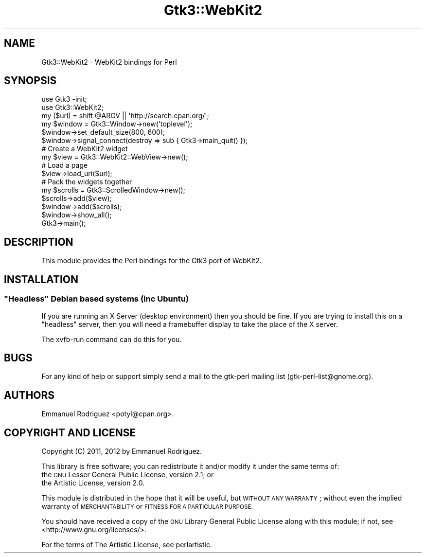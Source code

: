 .\" Automatically generated by Pod::Man 4.09 (Pod::Simple 3.35)
.\"
.\" Standard preamble:
.\" ========================================================================
.de Sp \" Vertical space (when we can't use .PP)
.if t .sp .5v
.if n .sp
..
.de Vb \" Begin verbatim text
.ft CW
.nf
.ne \\$1
..
.de Ve \" End verbatim text
.ft R
.fi
..
.\" Set up some character translations and predefined strings.  \*(-- will
.\" give an unbreakable dash, \*(PI will give pi, \*(L" will give a left
.\" double quote, and \*(R" will give a right double quote.  \*(C+ will
.\" give a nicer C++.  Capital omega is used to do unbreakable dashes and
.\" therefore won't be available.  \*(C` and \*(C' expand to `' in nroff,
.\" nothing in troff, for use with C<>.
.tr \(*W-
.ds C+ C\v'-.1v'\h'-1p'\s-2+\h'-1p'+\s0\v'.1v'\h'-1p'
.ie n \{\
.    ds -- \(*W-
.    ds PI pi
.    if (\n(.H=4u)&(1m=24u) .ds -- \(*W\h'-12u'\(*W\h'-12u'-\" diablo 10 pitch
.    if (\n(.H=4u)&(1m=20u) .ds -- \(*W\h'-12u'\(*W\h'-8u'-\"  diablo 12 pitch
.    ds L" ""
.    ds R" ""
.    ds C` ""
.    ds C' ""
'br\}
.el\{\
.    ds -- \|\(em\|
.    ds PI \(*p
.    ds L" ``
.    ds R" ''
.    ds C`
.    ds C'
'br\}
.\"
.\" Escape single quotes in literal strings from groff's Unicode transform.
.ie \n(.g .ds Aq \(aq
.el       .ds Aq '
.\"
.\" If the F register is >0, we'll generate index entries on stderr for
.\" titles (.TH), headers (.SH), subsections (.SS), items (.Ip), and index
.\" entries marked with X<> in POD.  Of course, you'll have to process the
.\" output yourself in some meaningful fashion.
.\"
.\" Avoid warning from groff about undefined register 'F'.
.de IX
..
.if !\nF .nr F 0
.if \nF>0 \{\
.    de IX
.    tm Index:\\$1\t\\n%\t"\\$2"
..
.    if !\nF==2 \{\
.        nr % 0
.        nr F 2
.    \}
.\}
.\" ========================================================================
.\"
.IX Title "Gtk3::WebKit2 3"
.TH Gtk3::WebKit2 3 "2018-06-21" "perl v5.26.1" "User Contributed Perl Documentation"
.\" For nroff, turn off justification.  Always turn off hyphenation; it makes
.\" way too many mistakes in technical documents.
.if n .ad l
.nh
.SH "NAME"
Gtk3::WebKit2 \- WebKit2 bindings for Perl
.SH "SYNOPSIS"
.IX Header "SYNOPSIS"
.Vb 2
\&        use Gtk3 \-init;
\&        use Gtk3::WebKit2;
\&
\&        my ($url) = shift @ARGV || \*(Aqhttp://search.cpan.org/\*(Aq;
\&
\&        my $window = Gtk3::Window\->new(\*(Aqtoplevel\*(Aq);
\&        $window\->set_default_size(800, 600);
\&        $window\->signal_connect(destroy => sub { Gtk3\->main_quit() });
\&
\&        # Create a WebKit2 widget
\&        my $view = Gtk3::WebKit2::WebView\->new();
\&
\&        # Load a page
\&        $view\->load_uri($url);
\&
\&        # Pack the widgets together
\&        my $scrolls = Gtk3::ScrolledWindow\->new();
\&        $scrolls\->add($view);
\&        $window\->add($scrolls);
\&        $window\->show_all();
\&
\&        Gtk3\->main();
.Ve
.SH "DESCRIPTION"
.IX Header "DESCRIPTION"
This module provides the Perl bindings for the Gtk3 port of WebKit2.
.SH "INSTALLATION"
.IX Header "INSTALLATION"
.ie n .SS """Headless"" Debian based systems (inc Ubuntu)"
.el .SS "``Headless'' Debian based systems (inc Ubuntu)"
.IX Subsection "Headless Debian based systems (inc Ubuntu)"
If you are running an X Server (desktop environment) then you should be fine.
If you are trying to install this on a \*(L"headless\*(R" server, then you will need a
framebuffer display to take the place of the X server.
.PP
The xvfb-run command can do this for you.
.SH "BUGS"
.IX Header "BUGS"
For any kind of help or support simply send a mail to the gtk-perl mailing
list (gtk\-perl\-list@gnome.org).
.SH "AUTHORS"
.IX Header "AUTHORS"
Emmanuel Rodriguez <potyl@cpan.org>.
.SH "COPYRIGHT AND LICENSE"
.IX Header "COPYRIGHT AND LICENSE"
Copyright (C) 2011, 2012 by Emmanuel Rodriguez.
.PP
This library is free software; you can redistribute it and/or modify
it under the same terms of:
.IP "the \s-1GNU\s0 Lesser General Public License, version 2.1; or" 4
.IX Item "the GNU Lesser General Public License, version 2.1; or"
.PD 0
.IP "the Artistic License, version 2.0." 4
.IX Item "the Artistic License, version 2.0."
.PD
.PP
This module is distributed in the hope that it will be useful,
but \s-1WITHOUT ANY WARRANTY\s0; without even the implied warranty of
\&\s-1MERCHANTABILITY\s0 or \s-1FITNESS FOR A PARTICULAR PURPOSE.\s0
.PP
You should have received a copy of the \s-1GNU\s0 Library General Public
License along with this module; if not, see <http://www.gnu.org/licenses/>.
.PP
For the terms of The Artistic License, see perlartistic.

